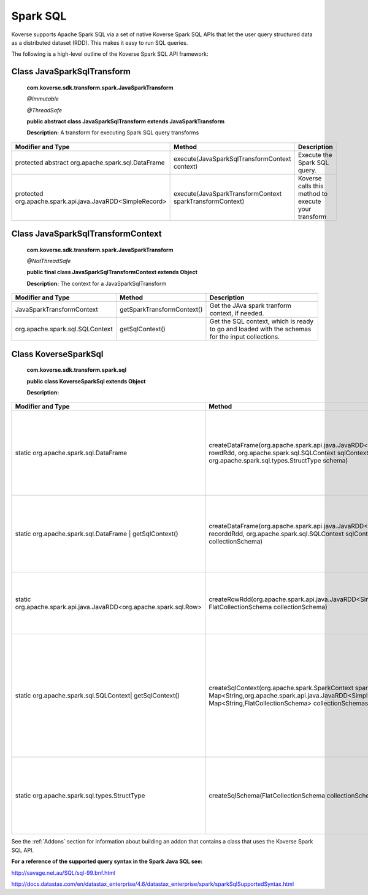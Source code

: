 Spark SQL
---------

Koverse supports Apache Spark SQL via a set of native Koverse Spark SQL APIs that let the user query structured data as a distributed dataset (RDD). This makes it easy to run SQL queries.


The following is a high-level outline of the Koverse Spark SQL API framework:

Class JavaSparkSqlTransform
^^^^^^^^^^^^^^^^^^^^^^^^^^^^^^^^^^^

    **com.koverse.sdk.transform.spark.JavaSparkTransform**

    `@Immutable`

    `@ThreadSafe`

    **public abstract class JavaSparkSqlTransform extends JavaSparkTransform**

    **Description:**
    A transform for executing Spark SQL query transforms

+------------------------------------------------------------+----------------------------------------------------------+-----------------------------------------------------+
| Modifier and Type                                          | Method                                                   | Description                                         |
|                                                            |                                                          |                                                     |
+============================================================+==========================================================+=====================================================+
| protected abstract org.apache.spark.sql.DataFrame          | execute(JavaSparkSqlTransformContext context)            | Execute the Spark SQL query.                        |
+------------------------------------------------------------+----------------------------------------------------------+-----------------------------------------------------+
| protected org.apache.spark.api.java.JavaRDD<SimpleRecord>  | execute(JavaSparkTransformContext sparkTransformContext) | Koverse calls this method to execute your transform |
+------------------------------------------------------------+----------------------------------------------------------+-----------------------------------------------------+

Class JavaSparkSqlTransformContext
^^^^^^^^^^^^^^^^^^^^^^^^^^^^^^^^^^^
    **com.koverse.sdk.transform.spark.JavaSparkTransform**

    `@NotThreadSafe`

    **public final class JavaSparkSqlTransformContext extends Object**

    **Description:**
    The context for a JavaSparkSqlTransform

+---------------------------------+----------------------------+--------------------------------------------------------------------------------------------------+
| Modifier and Type               | Method                     | Description                                                                                      |
|                                 |                            |                                                                                                  |
+=================================+============================+==================================================================================================+
| JavaSparkTransformContext       | getSparkTransformContext() | Get the JAva spark tranform context, if needed.                                                  |
+---------------------------------+----------------------------+--------------------------------------------------------------------------------------------------+
| org.apache.spark.sql.SQLContext | getSqlContext()            | Get the SQL context, which is ready to go and loaded with the schemas for the input collections. |
+---------------------------------+----------------------------+--------------------------------------------------------------------------------------------------+


Class KoverseSparkSql
^^^^^^^^^^^^^^^^^^^^^^^^^^^^^^^^^^^
    **com.koverse.sdk.transform.spark.sql**

    **public class KoverseSparkSql extends Object**

    **Description:**

+--------------------------------------------------------------------+------------------------------------------------------------------------------------------------------------------------------------------------------------------------------------------+-------------------------------------------------------------------------------------------------------------------------------------------------------+
| Modifier and Type                                                  | Method                                                                                                                                                                                   | Description                                                                                                                                           |
|                                                                    |                                                                                                                                                                                          |                                                                                                                                                       |
+====================================================================+==========================================================================================================================================================================================+=======================================================================================================================================================+
| static org.apache.spark.sql.DataFrame                              | createDataFrame(org.apache.spark.api.java.JavaRDD<org.apache.spark.sql.Row> rowdRdd, org.apache.spark.sql.SQLContext sqlContext, org.apache.spark.sql.types.StructType schema)           | Create a new Data Frame from an RDD of rows, a SQL Context, and a struct type (the Spark SQL schema)                                                  |
+--------------------------------------------------------------------+------------------------------------------------------------------------------------------------------------------------------------------------------------------------------------------+-------------------------------------------------------------------------------------------------------------------------------------------------------+
| static org.apache.spark.sql.DataFrame | getSqlContext()            | createDataFrame(org.apache.spark.api.java.JavaRDD<SimpleRecord> recorddRdd, org.apache.spark.sql.SQLContext sqlContext, FlatCollectionSchema collectionSchema)                           | Create a new Data Frame from an RDD of records, a SQL Context, and a flat collection schema                                                           |
+--------------------------------------------------------------------+------------------------------------------------------------------------------------------------------------------------------------------------------------------------------------------+-------------------------------------------------------------------------------------------------------------------------------------------------------+
| static org.apache.spark.api.java.JavaRDD<org.apache.spark.sql.Row> | createRowRdd(org.apache.spark.api.java.JavaRDD<SimpleRecord> recordRdd, FlatCollectionSchema collectionSchema)                                                                           | Converts a RDD of records and a flat collection schema into a RDD of rows.                                                                            |
+--------------------------------------------------------------------+------------------------------------------------------------------------------------------------------------------------------------------------------------------------------------------+-------------------------------------------------------------------------------------------------------------------------------------------------------+
| static org.apache.spark.sql.SQLContext| getSqlContext()            | createSqlContext(org.apache.spark.SparkContext sparkContext, Map<String,org.apache.spark.api.java.JavaRDD<SimpleRecord>> recordRdds, Map<String,FlatCollectionSchema> collectionSchemas) | Converts two maps keyed by collection name, one containing record RDDs and the other containing collection schema, into a SQLContext ready for query. |
+--------------------------------------------------------------------+------------------------------------------------------------------------------------------------------------------------------------------------------------------------------------------+-------------------------------------------------------------------------------------------------------------------------------------------------------+
| static org.apache.spark.sql.types.StructType                       | createSqlSchema(FlatCollectionSchema collectionSchema)                                                                                                                                   | cGiven a flat collection schema, create s Spark SQL Struct type, which the SQL schema.                                                                |
+--------------------------------------------------------------------+------------------------------------------------------------------------------------------------------------------------------------------------------------------------------------------+-------------------------------------------------------------------------------------------------------------------------------------------------------+


See the :ref:`Addons` section for information about building an addon that contains a class that uses the Koverse Spark SQL API.


**For a reference of the supported query syntax in the Spark Java SQL see:**

http://savage.net.au/SQL/sql-99.bnf.html

http://docs.datastax.com/en/datastax_enterprise/4.6/datastax_enterprise/spark/sparkSqlSupportedSyntax.html
